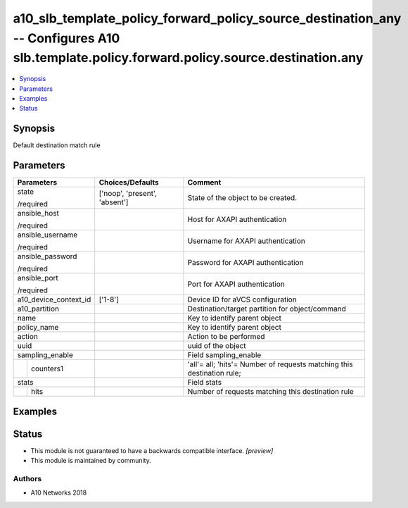 .. _a10_slb_template_policy_forward_policy_source_destination_any_module:


a10_slb_template_policy_forward_policy_source_destination_any -- Configures A10 slb.template.policy.forward.policy.source.destination.any
=========================================================================================================================================

.. contents::
   :local:
   :depth: 1


Synopsis
--------

Default destination match rule






Parameters
----------

+-----------------------+-------------------------------+------------------------------------------------------------------------+
| Parameters            | Choices/Defaults              | Comment                                                                |
|                       |                               |                                                                        |
|                       |                               |                                                                        |
+=======================+===============================+========================================================================+
| state                 | ['noop', 'present', 'absent'] | State of the object to be created.                                     |
|                       |                               |                                                                        |
| /required             |                               |                                                                        |
+-----------------------+-------------------------------+------------------------------------------------------------------------+
| ansible_host          |                               | Host for AXAPI authentication                                          |
|                       |                               |                                                                        |
| /required             |                               |                                                                        |
+-----------------------+-------------------------------+------------------------------------------------------------------------+
| ansible_username      |                               | Username for AXAPI authentication                                      |
|                       |                               |                                                                        |
| /required             |                               |                                                                        |
+-----------------------+-------------------------------+------------------------------------------------------------------------+
| ansible_password      |                               | Password for AXAPI authentication                                      |
|                       |                               |                                                                        |
| /required             |                               |                                                                        |
+-----------------------+-------------------------------+------------------------------------------------------------------------+
| ansible_port          |                               | Port for AXAPI authentication                                          |
|                       |                               |                                                                        |
| /required             |                               |                                                                        |
+-----------------------+-------------------------------+------------------------------------------------------------------------+
| a10_device_context_id | ['1-8']                       | Device ID for aVCS configuration                                       |
|                       |                               |                                                                        |
|                       |                               |                                                                        |
+-----------------------+-------------------------------+------------------------------------------------------------------------+
| a10_partition         |                               | Destination/target partition for object/command                        |
|                       |                               |                                                                        |
|                       |                               |                                                                        |
+-----------------------+-------------------------------+------------------------------------------------------------------------+
| name                  |                               | Key to identify parent object                                          |
|                       |                               |                                                                        |
|                       |                               |                                                                        |
+-----------------------+-------------------------------+------------------------------------------------------------------------+
| policy_name           |                               | Key to identify parent object                                          |
|                       |                               |                                                                        |
|                       |                               |                                                                        |
+-----------------------+-------------------------------+------------------------------------------------------------------------+
| action                |                               | Action to be performed                                                 |
|                       |                               |                                                                        |
|                       |                               |                                                                        |
+-----------------------+-------------------------------+------------------------------------------------------------------------+
| uuid                  |                               | uuid of the object                                                     |
|                       |                               |                                                                        |
|                       |                               |                                                                        |
+-----------------------+-------------------------------+------------------------------------------------------------------------+
| sampling_enable       |                               | Field sampling_enable                                                  |
|                       |                               |                                                                        |
|                       |                               |                                                                        |
+---+-------------------+-------------------------------+------------------------------------------------------------------------+
|   | counters1         |                               | 'all'= all; 'hits'= Number of requests matching this destination rule; |
|   |                   |                               |                                                                        |
|   |                   |                               |                                                                        |
+---+-------------------+-------------------------------+------------------------------------------------------------------------+
| stats                 |                               | Field stats                                                            |
|                       |                               |                                                                        |
|                       |                               |                                                                        |
+---+-------------------+-------------------------------+------------------------------------------------------------------------+
|   | hits              |                               | Number of requests matching this destination rule                      |
|   |                   |                               |                                                                        |
|   |                   |                               |                                                                        |
+---+-------------------+-------------------------------+------------------------------------------------------------------------+







Examples
--------

.. code-block:: yaml+jinja

    





Status
------




- This module is not guaranteed to have a backwards compatible interface. *[preview]*


- This module is maintained by community.



Authors
~~~~~~~

- A10 Networks 2018

